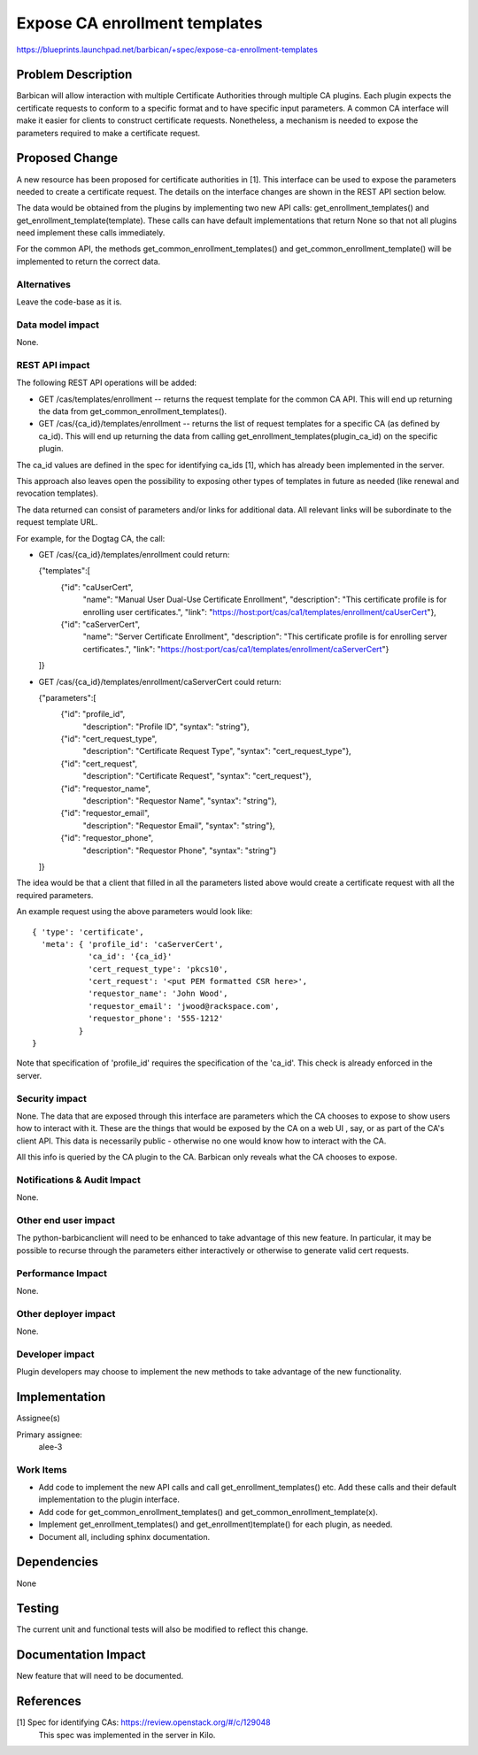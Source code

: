 ..
 This work is licensed under a Creative Commons Attribution 3.0 Unported
 License.

 http://creativecommons.org/licenses/by/3.0/legalcode

===============================
Expose CA enrollment templates
===============================

https://blueprints.launchpad.net/barbican/+spec/expose-ca-enrollment-templates

Problem Description
===================

Barbican will allow interaction with multiple Certificate Authorities through
multiple CA plugins.  Each plugin expects the certificate requests to conform
to a specific format and to have specific input parameters.  A common CA
interface will make it easier for clients to construct certificate requests.
Nonetheless, a mechanism is needed to expose the parameters required to make
a certificate request.

Proposed Change
===============

A new resource has been proposed for certificate authorities in [1].  This
interface can be used to expose the parameters needed to create a certificate
request.  The details on the interface changes are shown in the REST API
section below.

The data would be obtained from the plugins by implementing two new API calls:
get_enrollment_templates() and get_enrollment_template(template).  These calls
can have default implementations that return None so that not all plugins need
implement these calls immediately.

For the common API, the methods get_common_enrollment_templates() and
get_common_enrollment_template() will be implemented to return the correct data.

Alternatives
------------

Leave the code-base as it is.

Data model impact
-----------------

None.

REST API impact
---------------

The following REST API operations will be added:

* GET /cas/templates/enrollment  -- returns the request template for the
  common CA API.  This will end up returning the data from
  get_common_enrollment_templates().

* GET /cas/{ca_id}/templates/enrollment -- returns the list of request
  templates for a specific CA (as defined by ca_id).  This will end up returning
  the data from calling get_enrollment_templates(plugin_ca_id) on the
  specific plugin.

The ca_id values are defined in the spec for identifying ca_ids [1], which has
already been implemented in the server.

This approach also leaves open the possibility to exposing other types of
templates in future as needed (like renewal and revocation templates).

The data returned can consist of parameters and/or links for additional data.
All relevant links will be subordinate to the request template URL.

For example, for the Dogtag CA, the call:

* GET /cas/{ca_id}/templates/enrollment could return:

  {"templates":[
      {"id": "caUserCert",
       "name": "Manual User Dual-Use Certificate Enrollment",
       "description": "This certificate profile is for enrolling user certificates.",
       "link": "https://host:port/cas/ca1/templates/enrollment/caUserCert"},

      {"id": "caServerCert",
       "name": "Server Certificate Enrollment",
       "description": "This certificate profile is for enrolling server certificates.",
       "link": "https://host:port/cas/ca1/templates/enrollment/caServerCert"}

  ]}

* GET /cas/{ca_id}/templates/enrollment/caServerCert could return:

  {"parameters":[
      {"id": "profile_id",
       "description": "Profile ID",
       "syntax": "string"},

      {"id": "cert_request_type",
       "description": "Certificate Request Type",
       "syntax": "cert_request_type"},

      {"id": "cert_request",
       "description": "Certificate Request",
       "syntax": "cert_request"},

      {"id": "requestor_name",
       "description": "Requestor Name",
       "syntax": "string"},

      {"id": "requestor_email",
       "description": "Requestor Email",
       "syntax": "string"},

      {"id": "requestor_phone",
       "description": "Requestor Phone",
       "syntax": "string"}

  ]}

The idea would be that a client that filled in all the parameters listed above
would create a certificate request with all the required parameters.

An example request using the above parameters would look like::

  { 'type': 'certificate',
    'meta': { 'profile_id': 'caServerCert',
              'ca_id': '{ca_id}'
              'cert_request_type': 'pkcs10',
              'cert_request': '<put PEM formatted CSR here>',
              'requestor_name': 'John Wood',
              'requestor_email': 'jwood@rackspace.com',
              'requestor_phone': '555-1212'
            }
  }

Note that specification of 'profile_id' requires the specification of the 'ca_id'.
This check is already enforced in the server.

Security impact
---------------

None.  The data that are exposed through this interface are parameters which
the CA chooses to expose to show users how to interact with it. These are the
things that would be exposed by the CA on a web UI , say, or as part of
the CA's client API.  This  data is necessarily public - otherwise no one would
know how to interact with the CA.

All this info is queried by the CA plugin to the CA.  Barbican only reveals
what the CA chooses to expose.

Notifications & Audit Impact
----------------------------

None.

Other end user impact
---------------------

The python-barbicanclient will need to be enhanced to take advantage of this
new feature.  In particular, it may be possible to recurse through the parameters
either interactively or otherwise to generate valid cert requests.

Performance Impact
------------------

None.

Other deployer impact
---------------------

None.

Developer impact
----------------

Plugin developers may choose to implement the new methods to take advantage
of the new functionality.

Implementation
==============

Assignee(s)

Primary assignee:
    alee-3

Work Items
----------

* Add code to implement the new API calls and call get_enrollment_templates() etc.
  Add these calls and their default implementation to the plugin interface.
* Add code for get_common_enrollment_templates() and get_common_enrollment_template(x).
* Implement get_enrollment_templates() and get_enrollment)template() for each plugin,
  as needed.
* Document all, including sphinx documentation.

Dependencies
============

None

Testing
=======

The current unit and functional tests will also be modified to reflect this
change.

Documentation Impact
====================

New feature that will need to be documented.

References
==========

[1] Spec for identifying CAs: https://review.openstack.org/#/c/129048
    This spec was implemented in the server in Kilo.
